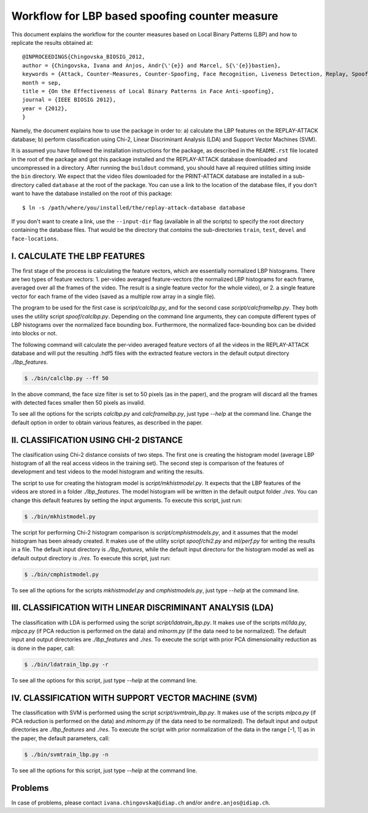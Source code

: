 .. vim: set fileencoding=utf-8 :
.. Ivana Chingovska <ivana.chingovska@idiap.ch>
.. Mon Jul  9 19:36:36 CEST 2012

================================================
 Workflow for LBP based spoofing counter measure
================================================

This document explains the workflow for the counter measures based on Local Binary Patterns (LBP) and how to replicate the results obtained at::

  @INPROCEEDINGS{Chingovska_BIOSIG_2012,
  author = {Chingovska, Ivana and Anjos, Andr{\'{e}} and Marcel, S{\'{e}}bastien},
  keywords = {Attack, Counter-Measures, Counter-Spoofing, Face Recognition, Liveness Detection, Replay, Spoofing},
  month = sep,
  title = {On the Effectiveness of Local Binary Patterns in Face Anti-spoofing},
  journal = {IEEE BIOSIG 2012},
  year = {2012},
  }
 
Namely, the document explains how to use the package in order to: a) calculate the LBP features on the REPLAY-ATTACK database; b) perform classification using Chi-2, Linear Discriminant Analysis (LDA) and Support Vector Machines (SVM).

It is assumed you have followed the installation instructions for the package,
as described in the ``README.rst`` file located in the root of the package and
got this package installed and the REPLAY-ATTACK database downloaded and
uncompressed in a directory.  After running the ``buildout`` command, you
should have all required utilities sitting inside the ``bin`` directory. We
expect that the video files downloaded for the PRINT-ATTACK database are
installed in a sub-directory called ``database`` at the root of the package. 
You can use a link to the location of the database files, if you don't want to
have the database installed on the root of this package::

  $ ln -s /path/where/you/installed/the/replay-attack-database database

If you don't want to create a link, use the ``--input-dir`` flag (available in all the scripts) to specify the root directory containing the database files. That would be the directory that *contains* the sub-directories ``train``, ``test``, ``devel`` and ``face-locations``.


I. CALCULATE THE LBP FEATURES
-----------------------------

The first stage of the process is calculating the feature vectors, which are essentially normalized LBP histograms. There are two types of feature vectors:
1. per-video averaged feature-vectors (the normalized LBP histograms for each frame, averaged over all the frames of the video. The result is a single feature vector for the whole video), or
2. a single feature vector for each frame of the video (saved as a multiple row array in a single file). 

The program to be used for the first case is `script/calclbp.py`, and for the second case `script/calcframelbp.py`. They both uses the utility script    
`spoof/calclbp.py`. Depending on the command line arguments, they can compute different types of LBP histograms over the normalized face bounding box. Furthermore, the normalized face-bounding box can be divided into blocks or not.

The following command will calculate the per-video averaged feature vectors of all the videos in the REPLAY-ATTACK database and will put the resulting .hdf5 files with the extracted feature vectors in the default output directory `./lbp_features`.

.. code-block:: shell

  $ ./bin/calclbp.py --ff 50

In the above command, the face size filter is set to 50 pixels (as in the paper), and the program will discard all the frames with detected faces smaller then 50 pixels as invalid.

To see all the options for the scripts `calclbp.py` and `calcframelbp.py`, just type `--help` at the command line. Change the default option in order to obtain various features, as described in the paper. 


II. CLASSIFICATION USING CHI-2 DISTANCE
---------------------------------------

The clasification using Chi-2 distance consists of two steps. The first one is creating the histogram model (average LBP histogram of all the real access videos in the training set). The second step is comparison of the features of development and test videos to the model histogram and writing the results.

The script to use for creating the histogram model is `script/mkhistmodel.py`. It expects that the LBP features of the videos are stored in a folder `./lbp_features`. The model histogram will be written in the default output folder `./res`. You can change this default features by setting the input arguments. To execute this script, just run:

.. code-block:: shell

  $ ./bin/mkhistmodel.py

The script for performing Chi-2 histogram comparison is `script/cmphistmodels.py`, and it assumes that the model histogram has been already created. It makes use of the utility script `spoof/chi2.py` and `ml/perf.py` for writing the results in a file. The default input directory is `./lbp_features`, while the default input directoru for the histogram model as well as default output directory is `./res`. To execute this script, just run: 

.. code-block:: shell

  $ ./bin/cmphistmodel.py

To see all the options for the scripts `mkhistmodel.py` and `cmphistmodels.py`, just type `--help` at the command line.


III. CLASSIFICATION WITH LINEAR DISCRIMINANT ANALYSIS (LDA)
-----------------------------------------------------------

The classification with LDA is performed using the script `script/ldatrain_lbp.py`. It makes use of the scripts `ml/lda.py`, `ml\pca.py` (if PCA reduction is performed on the data) and `ml\norm.py` (if the data need to be normalized). The default input and output directories are `./lbp_features` and `./res`. To execute the script with prior PCA dimensionality reduction as is done in the paper, call:

.. code-block:: shell

  $ ./bin/ldatrain_lbp.py -r 

To see all the options for this script, just type `--help` at the command line.


IV. CLASSIFICATION WITH SUPPORT VECTOR MACHINE (SVM)
----------------------------------------------------

The classification with SVM is performed using the script `script/svmtrain_lbp.py`. It makes use of the scripts `ml\pca.py` (if PCA reduction is performed on the data) and `ml\norm.py` (if the data need to be normalized). The default input and output directories are `./lbp_features` and `./res`. To execute the script with prior normalization of the data in the range [-1, 1] as in the paper, the default parameters, call:

.. code-block:: shell

  $ ./bin/svmtrain_lbp.py -n

To see all the options for this script, just type `--help` at the command line.


Problems
--------

In case of problems, please contact ``ivana.chingovska@idiap.ch`` and/or ``andre.anjos@idiap.ch``.
